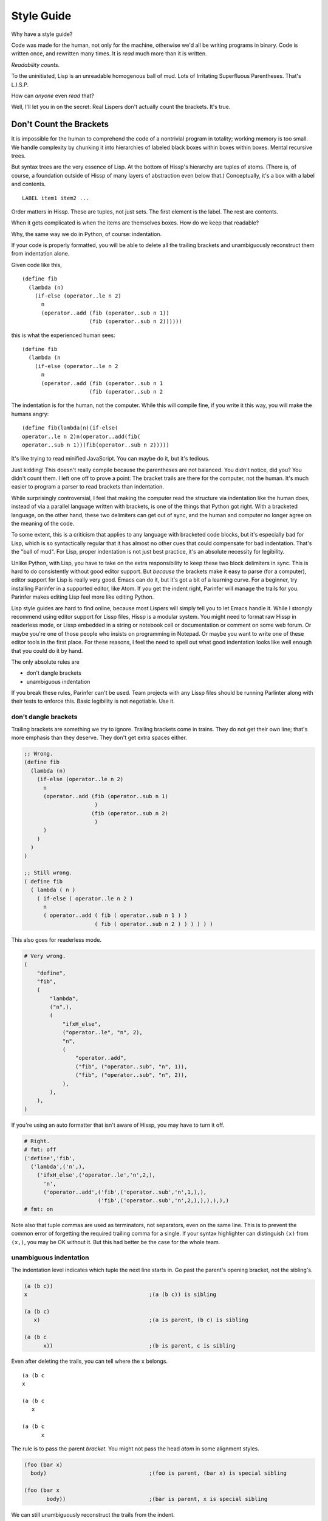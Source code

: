 .. Copyright 2020 Matthew Egan Odendahl
   SPDX-License-Identifier: Apache-2.0

===========
Style Guide
===========

Why have a style guide?

Code was made for the human, not only for the machine,
otherwise we'd all be writing programs in binary.
Code is written once, and rewritten many times.
It is *read* much more than it is written.

*Readability counts.*

To the uninitiated, Lisp is an unreadable homogenous ball of mud.
Lots of Irritating Superfluous Parentheses. That's L.I.S.P.

How can *anyone* even *read* that?

Well, I'll let you in on the secret:
Real Lispers don't actually count the brackets.
It's true.

Don't Count the Brackets
========================

It is impossible for the human to comprehend the code of a nontrivial program in totality;
working memory is too small.
We handle complexity by chunking it into hierarchies of labeled black boxes within boxes within boxes.
Mental recursive trees.

But syntax trees are the very essence of Lisp.
At the bottom of Hissp's hierarchy are tuples of atoms.
(There is, of course, a foundation outside of Hissp of many layers of abstraction even below that.)
Conceptually, it's a box with a label and contents.

::

   LABEL item1 item2 ...

Order matters in Hissp.
These are tuples, not just sets.
The first element is the label.
The rest are contents.

When it gets complicated is when the items are themselves boxes.
How do we keep that readable?

Why, the same way we do in Python, of course: indentation.

If your code is properly formatted,
you will be able to delete all the trailing brackets
and unambiguously reconstruct them from indentation alone.

Given code like this,

::

   (define fib
     (lambda (n)
       (if-else (operator..le n 2)
         n
         (operator..add (fib (operator..sub n 1))
                        (fib (operator..sub n 2))))))

this is what the experienced human sees:

::

   (define fib
     (lambda (n
       (if-else (operator..le n 2
         n
         (operator..add (fib (operator..sub n 1
                        (fib (operator..sub n 2

The indentation is for the human, not the computer.
While this will compile fine,
if you write it this way,
you will make the humans angry:

::

   (define fib(lambda(n)(if-else(
   operator..le n 2)n(operator..add(fib(
   operator..sub n 1))(fib(operator..sub n 2)))))

It's like trying to read minified JavaScript.
You can maybe do it, but it's tedious.

Just kidding!
This doesn't really compile because the parentheses are not balanced.
You didn't notice, did you?
You didn't count them.
I left one off to prove a point:
The bracket trails are there for the computer, not the human.
It's much easier to program a parser to read brackets than indentation.

While surprisingly controversial,
I feel that making the computer read the structure via indentation like the human does,
instead of via a parallel language written with brackets,
is one of the things that Python got right.
With a bracketed language,
on the other hand,
these two delimiters can get out of sync,
and the human and computer no longer agree on the meaning of the code.

To some extent, this is a criticism that applies to any language with bracketed code blocks,
but it's especially bad for Lisp,
which is so syntactically regular
that it has almost no other cues that could compensate for bad indentation.
That's the "ball of mud".
For Lisp, proper indentation is not just best practice,
it's an absolute necessity for legibility.

Unlike Python,
with Lisp,
you have to take on the extra responsibility to keep these two block delimiters in sync.
This is hard to do consistently without good editor support.
But *because* the brackets make it easy to parse (for a computer),
editor support for Lisp is really very good.
Emacs can do it, but it's got a bit of a learning curve.
For a beginner, try installing Parinfer in a supported editor, like Atom.
If you get the indent right, Parinfer will manage the trails for you.
Parinfer makes editing Lisp feel more like editing Python.

Lisp style guides are hard to find online,
because most Lispers will simply tell you to let Emacs handle it.
While I strongly recommend using editor support for Lissp files,
Hissp is a modular system.
You might need to format raw Hissp in readerless mode,
or Lissp embedded in a string
or notebook cell
or documentation
or comment on some web forum.
Or maybe you're one of those people who insists on programming in Notepad.
Or maybe you want to write one of these editor tools in the first place.
For these reasons,
I feel the need to spell out what good indentation looks like
well enough that you could do it by hand.

The only absolute rules are

- don't dangle brackets
- unambiguous indentation

If you break these rules,
Parinfer can't be used.
Team projects with any Lissp files should be running Parlinter along with their tests
to enforce this.
Basic legibility is not negotiable. Use it.

don't dangle brackets
---------------------

Trailing brackets are something we try to ignore.
Trailing brackets come in trains.
They do not get their own line;
that's more emphasis than they deserve.
They don't get extra spaces either.

.. code:: Lissp

   ;; Wrong.
   (define fib
     (lambda (n)
       (if-else (operator..le n 2)
         n
         (operator..add (fib (operator..sub n 1)
                         )
                        (fib (operator..sub n 2)
                         )
         )
       )
     )
   )

   ;; Still wrong.
   ( define fib
     ( lambda ( n )
       ( if-else ( operator..le n 2 )
         n
         ( operator..add ( fib ( operator..sub n 1 ) )
                         ( fib ( operator..sub n 2 ) ) ) ) ) )

This also goes for readerless mode.

.. code:: Python

   # Very wrong.
   (
       "define",
       "fib",
       (
           "lambda",
           ("n",),
           (
               "ifxH_else",
               ("operator..le", "n", 2),
               "n",
               (
                   "operator..add",
                   ("fib", ("operator..sub", "n", 1)),
                   ("fib", ("operator..sub", "n", 2)),
               ),
           ),
       ),
   )

If you're using an auto formatter that isn't aware of Hissp,
you may have to turn it off.

.. code:: Python

   # Right.
   # fmt: off
   ('define','fib',
     ('lambda',('n',),
       ('ifxH_else',('operator..le','n',2,),
         'n',
         ('operator..add',('fib',('operator..sub','n',1,),),
                          ('fib',('operator..sub','n',2,),),),),),)
   # fmt: on

Note also that tuple commas are used as terminators,
not separators,
even on the same line.
This is to prevent the common error of forgetting the required trailing comma for a single.
If your syntax highlighter can distinguish ``(x)`` from ``(x,)``, you may be OK without it.
But this had better be the case for the whole team.

unambiguous indentation
-----------------------

The indentation level indicates which tuple the next line starts in.
Go past the parent's opening bracket, not the sibling's.

.. code:: Lissp

   (a (b c))
   x                                      ;(a (b c)) is sibling

   (a (b c)
      x)                                  ;(a is parent, (b c) is sibling

   (a (b c
         x))                              ;(b is parent, c is sibling

Even after deleting the trails, you can tell where the ``x`` belongs.

::

   (a (b c
   x

   (a (b c
      x

   (a (b c
         x

The rule is to pass the parent *bracket*.
You might not pass the head *atom* in some alignment styles.

.. code:: Lissp

   (foo (bar x)
     body)                                ;(foo is parent, (bar x) is special sibling

   (foo (bar x
          body))                          ;(bar is parent, x is special sibling

We can still unambiguously reconstruct the trails from the indent.

::

   (foo (bar y
     body

   (foo (bar y
          body

Note that a multiline string is still an atom.

::

   (foo "abc
     xyz")

We can still unambiguously reconstruct the trail.

::

   (foo "abc
     xyz"

Note that the ``"`` is not a bracket,
so we don't delete it or ignore it.

Alignment Styles
================

Keep the elements in a tuple aligned to start on the same column.
Treat siblings groups equally:
If you add a line break for one group,
then put all of its sibling groups on their own line as well.
Keep items within implied groups (like kwargs) together.
Control words used as labels should be grouped with what they label.
Your code should look like these examples:

.. code:: Lissp

   '(data1 data2 data3)                   ;Treat all data items the same.

   '(data1                                ;Line break for one, break for all.
     data2                                ;Items start on the same column.
     data3)

   '(                                     ;This is better for linewise version control.
     data1                                ; Probably only worth it if there's a lot more than 3.
     data2                                ; or it changes frequently. Use this style sparingly.
     data3
     _#_)                                 ;Trails NEVER get their own line.
                                          ; But you can hold it open with a discarded item.

   (function arg1 arg2 arg3)

   ;; The function name is separate from the arguments.
   (function arg1                         ;Break for one, break for all.
             arg2                         ;Args start on the same column.
             arg3)

   ;; The previous alignment is preferred, but this is OK.
   (function
     arg1                                 ;Indented one space past the (, unlike data.
     arg2
     arg3)

   ((lambda (a b c)
      (reticulate a)
      (frobnicate a b c))
    arg1                                  ;The "not past the sibling" rule is absolute.
    arg2                                  ; Not even one space past the (, like data.
    arg3)

   ;; One extra space between pairs.
   (function arg1 arg2 : kw1 kwarg1  kw2 kwarg2  kw3 kwarg3)

   (function arg1 arg2
             : kw1 kwarg1  kw2 kwarg2)    ;Breaking groups, not args.

   (function arg1
             arg2
             : kw1 kwarg1                 ;The : starts the line.
             kw2 kwarg2)                  ;Break for args, but pairs stay together.

   (function : kw1 kwarg1                 ;The : starts the "line". Sort of.
             kw2 kwarg2)

   (function
     arg1
     arg2
     :
     kw1
     kwarg1
                                          ;Break for everything, and extra space to separate pairs.
     kw2
     kwarg2)

   (macro special1 special2 special3      ;Macros can have their own alignment rules.
     body1                                ; Simpler macros may look the same as functions.
     body2                                ; Special/body is common. Lambda is also like this.
     body3)

   (macro special1 body1)

   (macro special1
          special2
          special3
     body1
     body2
     body3)

   ;; Without any positional-only parameters, there's no need for :/ at all, so it groups left.
   (lambda (pos1 :/
            param1
            param2
            ;; Without any pairs, there's no need for : at all, so it groups right.
            : default value1
            default2 value2)
     body)

   ;; Same structure as above, but written with only pairs.
   (lambda (: pos1 :?
            :/ :?
            param1 :?
            param2 :?
            default value1
            default2 value2)
     body)

   ;; Parameter groups are separated by lines. Pairs are separated by extra space.
   (lambda (a b :/                        ;positional-only group
            c d                           ;normal group
            : e 1  f 2                    ;colon group
            :* args  h 4  i :?  j 1       ;star group
            :** kwargs)                   ;kwargs
     body)

Identifiers
===========

If you're writing an API that's exposed to the Python side,
avoid unpythonic identifiers
(including package and module names)
in the public interface.
Use the naming styles from PEP 8.

``CapWords`` for class names.

``snake_case`` for functions,
and that or single letters like ``A`` or ``b``
(but never ``l`` ``O`` or ``I``) for locals,
including kwargs.

``UPPER_CASE`` for "constants".

Name the first method argument ``self``
and the first classmethod argument ``cls``.
Python does not enforce this,
but it's a very strong convention.

See PEP 8 for full details.

``*FOO-BAR*`` is a perfectly valid Lissp identifier,
but it munges to ``xSTAR_FOOxH_BARxSTAR_``,
which is awkward to use from the Python side.

Even in private areas,
let the munger do the work for you.
Avoid writing anything in the x-quoted style yourself.
This can confuse the demunger and cause collisions with gensyms.

Docstrings use reStructuredText markup, like Python.
Any docstring for something with a munged name
should start with the demunged name in doubled backticks
(this includes anything with a hyphen),
followed by the pronunciation in single quotes,
if it's not obvious from the identifier::

  "``&&`` 'and'. Like Python's ``and`` operator, but for any number of arguments."

The End of the Line
===================

Any closing bracket should also end the line.
That's what lets us indent and see the tree structure clearly.
It's OK to have single ``)``'s inside the line,
but don't overdo it.

.. code:: Lissp

   (lambda (x) (print "Hi" x) (print "Bye" x)) ;OK

   (lambda (x)                            ;Preferred.
     (print "Hi" x)
     (print "Bye" x))

Implied groups should be kept together.
Closing brackets inside a pair can happen in `cond`,
for example.

.. code:: Lissp

   (lambda (x)
     (cond (operator..lt x 0) (print "negative")
           (operator..eq x 0) (print "zero")
           (operator..gt x 0) (print "positive")
           :else (print "not a number")))

But a train of ``)``'s must not appear inside of a line,
even in an implied group,
because then we'd have to count brackets!
If the train is trailing at the end of the line,
then the tree structure is clear from the indents.
How many is a train?
When you have to count them.

Always breaking at a train of two or more should be considered the default style.

Maybe you can relax this rule in special cases.
But honestly, even two or three in a row is really pushing it.
That's about the most a human can reliably count at a glance.
Consider very seriously if a line break wouldn't be more legible there.
